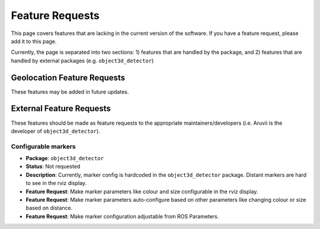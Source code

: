.. _Feature Requests:

Feature Requests
================
This page covers features that are lacking in the current version of the
software.  If you have a feature request, please add it to this page.

Currently, the page is separated into two sections: 1) features that are
handled by the package, and 2) features that are handled by external
packages (e.g. ``object3d_detector``)

Geolocation Feature Requests
----------------------------
These features may be added in future updates.


External Feature Requests
-------------------------
These features should be made as feature requests to the appropriate
maintainers/developers (i.e. Aruvii is the developer of ``object3d_detector``).

Configurable markers
^^^^^^^^^^^^^^^^^^^^
* **Package**: ``object3d_detector``
* **Status**: Not requested
* **Description**: Currently, marker config is hardcoded in the ``object3d_detector``
  package. Distant markers are hard to see in the rviz display.
* **Feature Request**: Make marker parameters like colour and size configurable in
  the rviz display.
* **Feature Request**: Make marker parameters auto-configure based on other parameters
  like changing colour or size based on distance.
* **Feature Request**: Make marker configuration adjustable from ROS Parameters.
